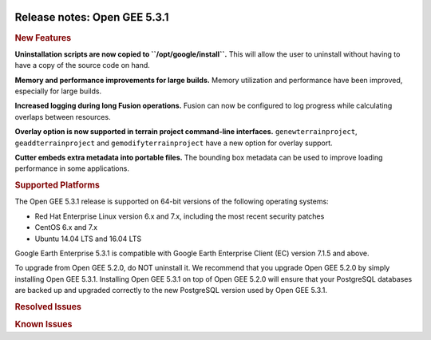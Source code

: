 |Google logo|

=============================
Release notes: Open GEE 5.3.1
=============================

.. container::

   .. container:: content

      .. rubric:: New Features

      **Uninstallation scripts are now copied to
      ``/opt/google/install``.** This will allow the user to uninstall
      without having to have a copy of the source code on hand.

      **Memory and performance improvements for large builds.** Memory
      utilization and performance have been improved, especially for
      large builds.

      **Increased logging during long Fusion operations.** Fusion can
      now be configured to log progress while calculating overlaps
      between resources.

      **Overlay option is now supported in terrain project command-line
      interfaces.** ``genewterrainproject``, ``geaddterrainproject`` and
      ``gemodifyterrainproject`` have a new option for overlay support.

      **Cutter embeds extra metadata into portable files.** The bounding
      box metadata can be used to improve loading performance in some
      applications.

      .. rubric:: Supported Platforms

      The Open GEE 5.3.1 release is supported on 64-bit versions of the
      following operating systems:

      -  Red Hat Enterprise Linux version 6.x and 7.x, including the
         most recent security patches
      -  CentOS 6.x and 7.x
      -  Ubuntu 14.04 LTS and 16.04 LTS

      Google Earth Enterprise 5.3.1 is compatible with Google Earth
      Enterprise Client (EC) version 7.1.5 and above.

      To upgrade from Open GEE 5.2.0, do NOT uninstall it. We recommend
      that you upgrade Open GEE 5.2.0 by simply installing Open GEE
      5.3.1. Installing Open GEE 5.3.1 on top of Open GEE 5.2.0 will
      ensure that your PostgreSQL databases are backed up and upgraded
      correctly to the new PostgreSQL version used by Open GEE 5.3.1.

      .. rubric:: Resolved Issues

      .. list-table:: Resolved Issues
         :widths: 25 25 50
         :header-rows: 1

          * - Number
            - Description
            - Resolution
          * - 1255
            - Version errors with GEE patch releases
            - Limited internal version string to 3 parts to fix patch releases.
          * - 1292
            - Invalid qtpacket status with SharedString fixes.
            - If one builds a project the status of the qtpacket will show as Bad even though it actually built successfully. This fixes the issue.
          * - 1304
            - Creating issues tickets in OpenGEE repo does not provide guidelines 
            - Added template to create new issues in Open GEE repo.
          * - 1317
            - Lacking Test cases for genewimageryresource
            - Added automated tests for Imagery resource creation.
          * - 1339
            - Building with incomplete assets can result in Blocked databases
            - Added error handling to certain asset caching to prevent incomplete assets from being cached. This prevents a version of the DelayedBuildChildren class of errors, and rectifies the ``run_historical.sh`` script problem.

      .. rubric:: Known Issues

      .. list-table:: Known Issues
         :widths: 25 25 50
         :header-rows: 1

          * - Number
            - Description
            - Workaround
          * - 4
            - Google basemap fails to load in 2D Mercator Maps
            - Obtain a valid Google Maps API key and include it in ``/opt/google/gehttpd/htdocs/maps/maps_google.html``.
          * - 8
            - Ensure GEE Portable Cutter Job Completes
            - No current work around.
          * - 9
            - Improve FileUnpacker Handling of Invalid Files
            - No current work around.
          * - 20
            - Simplify build process for portable builds on MacOS
            - Building and running Portable Server on MacOS should be possible with minimal changes.
          * - 34
            - Scons build creates temporary directories named “0”
            - No current work around.
          * - 126
            - The Fusion installer creates a backup on the first run
            - No current work around. The created backup can be deleted.
          * - 190
            - Hostname mismatch check in installers doesn't work as expected
            - No current work around.
          * - 193    
            - Updated docs are not copied if the ``/tmp/fusion_os_install`` directory already exists
            - Delete ``/tmp/fusion_os_install`` at the beginning of the stage_install build process.
          * - 201
            - Some tiles are displayed incorrectly in the Enterprise Client when terrain is enabled
            - No current work around.
          * - 202    
            - Icons are not displayed on vector layers in the Enterprise Client
            - No current work around. It is not clear if this is an error in GEE or in the Enterprise Client.
          * - 203
            - Some vector layer options are not saved
            - No current work around.
          * - 221
            - The asset manager may display that a job is "Queued" when in fact the job is "Blocked"
            - No current work around.
          * - 234
            - Geserver raises error executing apache_logs.pyc
            - No current work around.
          * - 254
            - Automasking fails for images stored with UTM projection
            - Use GDAL to convert the images to a different projection before ingesting them into Fusion.
          * - 269
            - gevectorimport doesn't crop features
            - Use GDAL/OGR to crop vector dataset before importing them using Fusion.
          * - 295
            - Fix buffer overflows and leaks in unit tests
            - No current work around.
          * - 309
            - Check for the FusionConnection before new asset is populated
            - Make sure that gefusion service is started.
          * - 320
            - The Portable Server web page uses obsolete REST calls
            - Do not use the buttons on the Portable Server web interface for adding remote servers or broadcasting to remote servers as these features are no longer supported.
          * - 326
            - Libraries may be loaded from the wrong directory
            - Delete any library versions that should not be loaded or use LD_LIBRARY_PATH to load libraries from ``/opt/google/lib``.
          * - 340
            - GE Fusion Terrain is black
            - No current work around.
          * - 342
            - Fusion crashes when opening an unsupported file type
            - Re-open Fusion and avoid opening unsupported file types.
          * - 343
            - gefusion: File ->open->*.kiasset*,*.ktasset*,*.kip does not work
            - kip is not a supported format. Void opening files with .kip extension.
          * - 380
            - Provider field in resource-view is blank
            - Open the individual resource to see the provider.
          * - 401
            - GEE commands are not in the path for sudo.
            - Specify the full path when running commands or add ``/opt/google/bin`` to the path for all users, including the super user.
          * - 402
            - Provider manager window locked to main window.
            - No current work around.
          * - 403
            - Missing Close button on system manager window in RHEL 7
            - Right-click the title bar and select **Close**.
          * - 404
            - Opaque polygons in preview.
            - No current work around.
          * - 405
            - Vector layer preview not cleared in some situations
            - Reset the preview window to the correct state by either clicking on it or previewing another vector layer.
          * - 407
            - Corrupt data warning when starting Fusion
            - No current work around but Fusion loads and runs correctly.
          * - 419
            - Fix Fusion Graphics Acceleration in Ubuntu 14 Docker Container Hosted on Ubuntu 16
            - No current work around.
          * - 437
            - Rebooting VM while it is building resources results in a corrupted XML
            - No current work around.
          * - 439
            - Uninstalling Fusion without stopping it results in unexpected error message
            - Ignore that error message.
          * - 440
            - Fuzzy imagery in historical imagery tests.
            - No current work around.
          * - 442
            - Multiple database pushes after upgrade don't report a warning
            - No current work around.
          * - 444
            - Fusion installer does not upgrade the asset root on RHEL 7
            - Upgrade the asset root manually by running the command that is printed when you try to start the Fusion service.
          * - 445
            - Path to tutorial source volume in gee_test instructions is different from path used in installers
            - Use ``/opt/google/share/tutorials``.
          * - 448
            - Out of Memory issues
            - Use a system that has more than 4GB RAM.
          * - 453
            - Improve \`check_server_processes_running\` detection for uninstall
            - No current work around.
          * - 456
            - Inconsistent behavior of vector layers after upgrade
            - No current work around.
          * - 460
            - Possibility of seg fault in QDateWrapper
            - No current work around.
          * - 474
            - Running gee_check on some supported platforms reports that the platform is not supported
            - You can ignore the failed test if using a supported platform (Ubuntu 14.04, Ubuntu 16.04, RHEL 7, and CentOS 7).
          * - 477
            - 'service geserver stop/start/restart' doesn't work on Ubuntu 16.04 without a reboot
            - Reboot and try again.
          * - 487
            - gdal - python utilities do not recognize osgeo module
            - Install ``python-gdal``.
          * - 507
            - Volume host is reported unavailable if \`hostname\` doesn't match volume host
            - Set the host values in ``/gevol/assets/.config/volumes.xml`` to the FQDN and restart the Fusion service.
          * - 557
            - WMS service problem with 'width' & 'height' & 'bbox'
            - No current work around.
          * - 569
            - geserver service installation and uninstallation issues
            - Before uninstalling geserver verify if it's running or not.
          * - 590
            - Maps API JavaScript Files Not Found
            - No current work around.
          * - 594
            - Save errors only reported for the first image
            - Close the form in question and try again.
          * - 640
            - Save button disabled in 'Map Layer' creation dialog when an error encountered
            - Close the resource form and open it again to make the save option available again.
          * - 651
            - Release executables and libraries depend on gtest
            - Follow current build instructions that requires ``gtest`` to be installed.
          * - 669
            - Missing repo in RHEL 7 build instructions
            - Enable ``rhel-7-server-optional-rpms`` and ``rhel-7-server-optional-source-rpms`` repos.
          * - 686
            - Scons fails to detect libpng library on CentOS 6
            - Ensure that a default ``g++`` compiler is installed.
          * - 700
            - Add EL6/EL7 check to RPMs
            - Make sure that RPMS are installed on same EL version that they were produced for.
          * - 788
            - Search fails after transferring and publishing a database using disconnected send from the command line 
            - Re-publish the database from the web interface.
          * - 825
            - Geserver fails to startup fully due to conflicting protobuf library
            - Run ``pip uninstall protobuf`` to uninstall the protobuf library installed by pip.
          * - 1376
            - Portable Globe Cutter fails in the last step when using HTTPS
            - Switch to ``http``.
          * - 1381
            - Stopping Fusion results in double free or corruption error in system manager
            - No current work around but this issue does not seem to cause any other problem.

.. |Google logo| image:: ../../art/common/googlelogo_color_260x88dp.png
   :width: 130px
   :height: 44px
